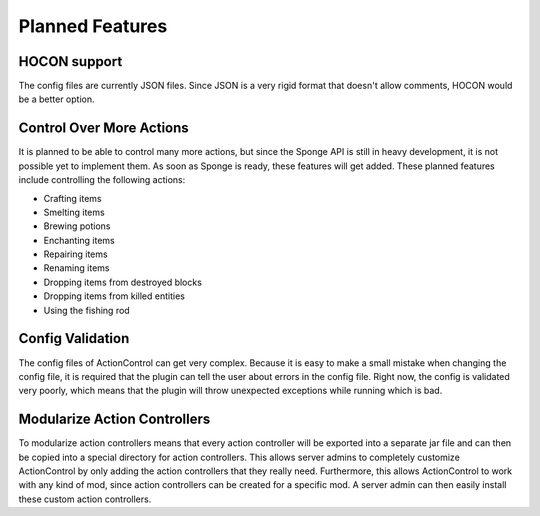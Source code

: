 ================
Planned Features
================

HOCON support
=============

The config files are currently JSON files.
Since JSON is a very rigid format that doesn't allow comments, HOCON would be a better option.

Control Over More Actions
=========================

It is planned to be able to control many more actions, but since the Sponge API is still in heavy development, it is not possible yet to implement them.
As soon as Sponge is ready, these features will get added.
These planned features include controlling the following actions:

* Crafting items
* Smelting items
* Brewing potions
* Enchanting items
* Repairing items
* Renaming items
* Dropping items from destroyed blocks
* Dropping items from killed entities
* Using the fishing rod

Config Validation
=================

The config files of ActionControl can get very complex.
Because it is easy to make a small mistake when changing the config file, it is required that the plugin can tell the user about errors in the config file.
Right now, the config is validated very poorly, which means that the plugin will throw unexpected exceptions while running which is bad.

Modularize Action Controllers
=============================

To modularize action controllers means that every action controller will be exported into a separate jar file and can then be copied into a special directory for action controllers.
This allows server admins to completely customize ActionControl by only adding the action controllers that they really need.
Furthermore, this allows ActionControl to work with any kind of mod, since action controllers can be created for a specific mod.
A server admin can then easily install these custom action controllers.
